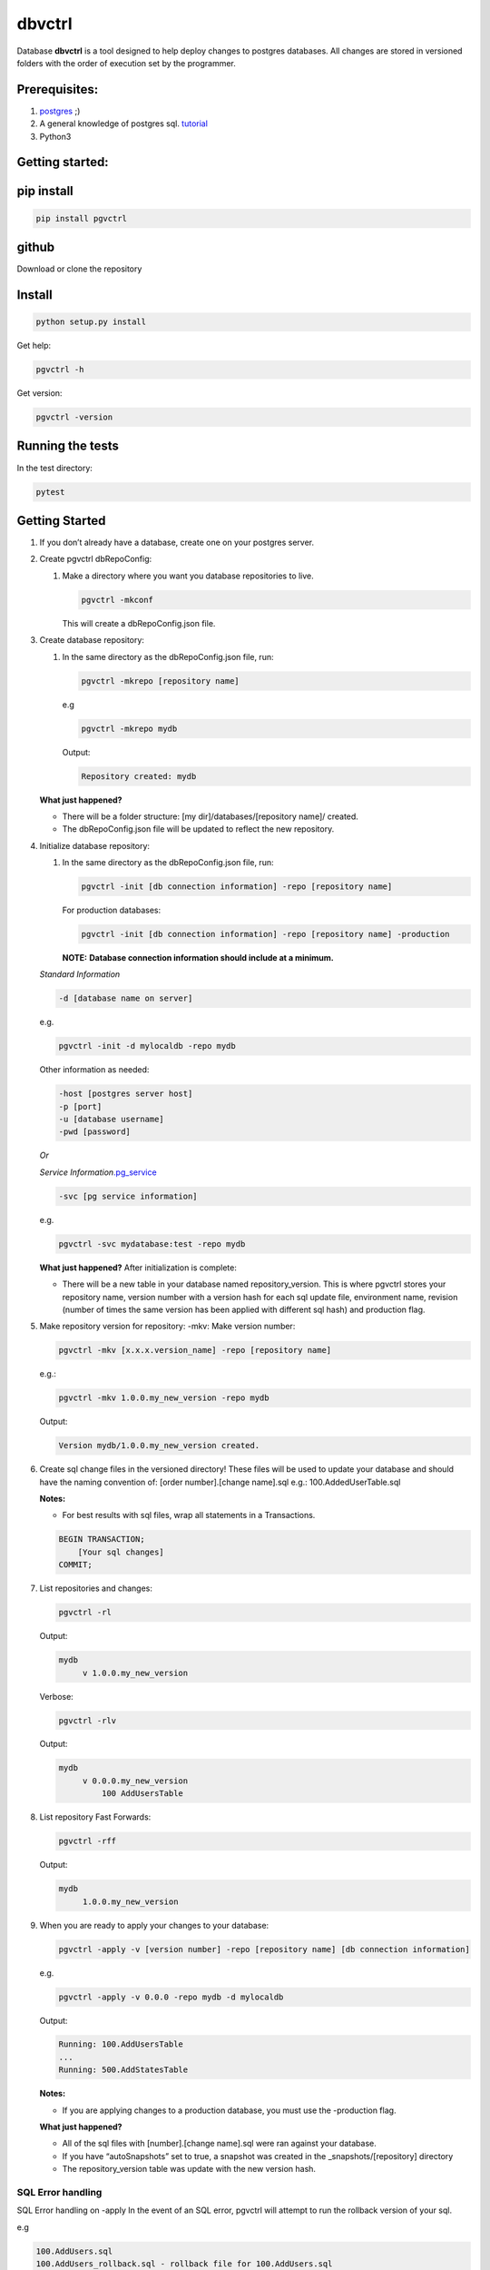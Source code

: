 dbvctrl
=======

Database **dbvctrl** is a tool designed to help deploy changes to
postgres databases. All changes are stored in versioned folders with the
order of execution set by the programmer.

Prerequisites:
--------------

#. `postgres <https://www.postgresql.org/>`__ ;)
#. A general knowledge of postgres sql.
   `tutorial <http://www.postgresqltutorial.com/>`__
#. Python3

Getting started:
----------------

pip install
-----------

.. code-block::

    pip install pgvctrl

github
------

Download or clone the repository

Install
-------

.. code-block::

   python setup.py install

Get help:

.. code-block::

   pgvctrl -h

Get version:

.. code-block::

    pgvctrl -version

Running the tests
-----------------

In the test directory:

.. code-block::

   pytest

.. _getting-started-1:

Getting Started
---------------

#. If you don’t already have a database, create one on your postgres
   server.
#. Create pgvctrl dbRepoConfig:

   1. Make a directory where you want you database repositories to live.

      .. code-block::

         pgvctrl -mkconf

      This will create a dbRepoConfig.json file.

#. Create database repository:

   1. In the same directory as the dbRepoConfig.json file, run:

      .. code-block::

         pgvctrl -mkrepo [repository name]

      e.g

      .. code-block::

         pgvctrl -mkrepo mydb

      Output:

      .. code-block::

         Repository created: mydb

   **What just happened?**\ 

   -  There will be a folder structure: [my dir]/databases/[repository
      name]/ created.
   -  The dbRepoConfig.json file will be updated to reflect the new
      repository.

#. Initialize database repository:

   1. In the same directory as the dbRepoConfig.json file, run:

      .. code-block::

         pgvctrl -init [db connection information] -repo [repository name]

      For production databases:

      .. code-block::

         pgvctrl -init [db connection information] -repo [repository name] -production

      **NOTE:**\  **Database connection information should include at a
      minimum.**

   *Standard Information*

   .. code-block::

      -d [database name on server]

   e.g.

   .. code-block::

      pgvctrl -init -d mylocaldb -repo mydb

   Other information as needed:

   .. code-block::

       -host [postgres server host]
       -p [port]
       -u [database username]
       -pwd [password]

   *Or*

   *Service
   Information*\ `.pg_service <https://www.postgresql.org/docs/9.6/static/libpq-pgservice.html>`__

   .. code-block::

      -svc [pg service information]

   e.g.

   .. code-block::

      pgvctrl -svc mydatabase:test -repo mydb

   **What just happened?**\  After initialization is complete:

   -  There will be a new table in your database named
      repository_version. This is where pgvctrl stores your repository
      name, version number with a version hash for each sql update file,
      environment name, revision (number of times the same version has
      been applied with different sql hash) and production flag.

#. Make repository version for repository: -mkv: Make version number:

   .. code-block::

      pgvctrl -mkv [x.x.x.version_name] -repo [repository name]

   e.g.:

   .. code-block::

      pgvctrl -mkv 1.0.0.my_new_version -repo mydb

   Output:

   .. code-block::

      Version mydb/1.0.0.my_new_version created.

#. Create sql change files in the versioned directory! These files will
   be used to update your database and should have the naming convention
   of: [order number].[change name].sql e.g.: 100.AddedUserTable.sql

   **Notes:**

   * For best results with sql files, wrap all statements in a Transactions.

   .. code-block::

       BEGIN TRANSACTION;
           [Your sql changes] 
       COMMIT;

#. List repositories and changes:

   .. code-block::

      pgvctrl -rl

   Output:

   .. code-block::

      mydb
           v 1.0.0.my_new_version

   Verbose:

   .. code-block::

      pgvctrl -rlv

   Output:

   .. code-block::

      mydb
           v 0.0.0.my_new_version
               100 AddUsersTable


#. List repository Fast Forwards:

   .. code-block::

      pgvctrl -rff

   Output:

   .. code-block::

      mydb
           1.0.0.my_new_version

#. When you are ready to apply your changes to your database:

   .. code-block::

      pgvctrl -apply -v [version number] -repo [repository name] [db connection information]

   e.g.

   .. code-block::

      pgvctrl -apply -v 0.0.0 -repo mydb -d mylocaldb

   Output:

   .. code-block::

      Running: 100.AddUsersTable
      ...
      Running: 500.AddStatesTable

   **Notes:**

   -  If you are applying changes to a production database, you must use
      the -production flag.

   **What just happened?**

   -  All of the sql files with [number].[change name].sql were ran
      against your database.
   -  If you have “autoSnapshots” set to true, a snapshot was created in
      the \_snapshots/[repository] directory
   -  The repository_version table was update with the new version hash.

SQL Error handling
~~~~~~~~~~~~~~~~~~

SQL Error handling on -apply In the event of an SQL error, pgvctrl will attempt to run the rollback version of your sql.

e.g

.. code-block::


    100.AddUsers.sql
    100.AddUsers_rollback.sql - rollback file for 100.AddUsers.sql

-  If your rollback file does not exist or fails, the -apply command fails and no sql after the first failing sql file will be ran.
-  If the rollback file succeeds, all other sql files will be ran until all files have been applied if they can be.

Working with environments:
~~~~~~~~~~~~~~~~~~~~~~~~~~

Setting up environment versions in repositories help ensure versions get
deployed to the proper database.

Making and setting environments.
~~~~~~~~~~~~~~~~~~~~~~~~~~~~~~~~

-mkenv: Make environment type:
~~~~~~~~~~~~~~~~~~~~~~~~~~~~~~

.. code-block::

   pgvctrl -mkenv [env_name] -repo [repository name]

e.g.:

.. code-block::

   pgvctrl -mkenv test -repo mydb

Output:

.. code-block::

   Repository environment created: mydb test

-setenv: Set environment type to a version:
~~~~~~~~~~~~~~~~~~~~~~~~~~~~~~~~~~~~~~~~~~~

.. code-block::

   pgvctrl -setenv [env_name] -v [x.x] -repo [repository name]

e.g.:

.. code-block::

   pgvctrl -setenv test -v 1.0.0 -repo mydb

Output:

.. code-block::

   Repository environment set: mydb test 1.0.0

-init database with environment:
~~~~~~~~~~~~~~~~~~~~~~~~~~~~~~~~

.. code-block::

   pgvctrl -init [db connection information] -repo [repository name] -setenv [env_name]

For production databases:

.. code-block::

   pgvctrl -init [db connection information] -repo [repository name] -setenv [env_name] -production

Output:

.. code-block::

   Database initialized environment [env_name]

-apply using -env:
~~~~~~~~~~~~~~~~~~

.. code-block::

   pgvctrl -apply -env [env_name] -repo [repository name] [db connection information]

e.g.

.. code-block::

   pgvctrl -apply -env test -repo mydb -d mylocaldb

Output:

.. code-block::

   Running: 100.AddUsersTable
   ...
   Running: 500.AddStatesTable
   Applied: mydb v 1.1.0.MyVersion.0

What else can pgvctrl do?
-------------------------

-chkver: Check the version and repo on a database:
~~~~~~~~~~~~~~~~~~~~~~~~~~~~~~~~~~~~~~~~~~~~~~~~~~

.. code-block::

   pgvctrl -chkver -repo [repository name] [db connection information]

e.g:

.. code-block::

    pgvctrl -chkver -repo mydb -d mylocaldb

Output:

.. code-block::

   mydb: 0.0.0.first.0

-rmenv: Remove environment type:
~~~~~~~~~~~~~~~~~~~~~~~~~~~~~~~~

.. code-block::

   pgvctrl -rmenv [env_name] -repo [repository name]

e.g.:

.. code-block::

   pgvctrl -rmenv test -repo mydb

Output:

.. code-block::

   Repository environment removed: mydb test

-rmrepo: Remove Repository
~~~~~~~~~~~~~~~~~~~~~~~~~~

.. code-block::

   pgvctrl -rmrepo [repository name]

e.g.:

.. code-block::

   pgvctrl -rmrepo test

Output:

.. code-block::

   Repository removed: test

**Notes:**\

* If this command does not remove the folder from database, you must remove it and its contents yourself. This is a safety measure.
* Any repository folders left behind will be displayed as UNREGISTERED when the -rl option is used.

Manage schemas and tables in Snapshots and Fast Forwards
~~~~~~~~~~~~~~~~~~~~~~~~~~~~~~~~~~~~~~~~~~~~~~~~~~~~~~~~

Manage schemas (–schema, –exclude-schema, –rm-schema, –rmexclude-schema):
^^^^^^^^^^^^^^^^^^^^^^^^^^^^^^^^^^^^^^^^^^^^^^^^^^^^^^^^^^^^^^^^^^^^^^^^^

#. Allows the user to say what schemas structures to include/exclude
   when snapshots and Fast Forwards are created.
#. The ‘rm’ arguments allow the user to remove schemas from the included
   and excluded lists.

To include a schema:

.. code-block::

   pgvctrl --schema membership -repo pgvctrl_test

Output:

.. code-block::

   Repository added: pgvctrl_test
   include-schemas ['membership']

**What happens?**\ 

-  The dbRepoConfig.json file with have the membership schema added to
   the includeSchemas list property of the “pgvctrl_test” repository

Manage table (–table, –exclude-table, –rm-table, –rmexclude-table):
^^^^^^^^^^^^^^^^^^^^^^^^^^^^^^^^^^^^^^^^^^^^^^^^^^^^^^^^^^^^^^^^^^^

#. Allows the user to say what tables structures to include/exclude when
   snapshots and Fast Forwards are created.
#. The ‘rm’ arguments allow the user to remove tables from the included
   and excluded lists.

To include a table:

.. code-block::

   pgvctrl --table membership.user -repo pgvctrl_test

Output:

.. code-block::

   Repository added: pgvctrl_test
   include-table ['membership.user']

**Notes:**

#. If a table/schema is included and then later excluded, the table/schema is moved from included to exclude and vice versa.
#. Include table/schema works the same as with pg_dump.

Fast Forward (-setff, -applyff)
~~~~~~~~~~~~~~~~~~~~~~~~~~~~~~~

**What are Fast Forwards?**\  Fast forwards are snapshots of the
database structure at the time the snapshot was taken.

**Notes:**

#. There can be only one per repository version!
#. The table holding the repository information (repository_version) will be saved as an insert in the fast forward and snapshots.
#. Currently, only the schema is saved with fast forwards.
#. If there were database schema changes outside of pgvctrl, it will be captured in the fast forward.
#. Fast forwards should only be applied to empty databases.

-setff: Set version fast forward
^^^^^^^^^^^^^^^^^^^^^^^^^^^^^^^^

.. code-block::

   -setff -repo [repository name] [db connection information]

-applyff: Apply version fast forward
^^^^^^^^^^^^^^^^^^^^^^^^^^^^^^^^^^^^

.. code-block::

   -applyff [Fast Forward Name] -repo [repository name] [db connection information]

Manage data (-pulldata, -pushdata)
~~~~~~~~~~~~~~~~~~~~~~~~~~~~~~~~~~

There could be many reason why one would want to manage data:

#. Lookup tables.
#. Testing data.
#. Just because your boss wants you too.

-pulldata: Pull data from repository by table
^^^^^^^^^^^^^^^^^^^^^^^^^^^^^^^^^^^^^^^^^^^^^

.. code-block::

   -pulldata [-t [table name]] -repo [repository name] [db connection information]

e.g.

.. code-block::

   -pulldata -t error_set -t membership.user_state -repo mydb -d mylocaldb

Output:

.. code-block::

   
   Pulling: error_set
   Pulling: membership.user_state
   

**What happens?**\ 

-  The data folder for the repository is created.
-  One sql file per table is created with the table name was the file
   name.
-  A data.json file is created in data folder as well.

**Notes:**\  If you are just setting up data pulls for the first time,
you can add one or more tables with the [-t [table name]] option.

-pushdata: Push data from repository to database
^^^^^^^^^^^^^^^^^^^^^^^^^^^^^^^^^^^^^^^^^^^^^^^^

Once you have your data in your repository, pushing data is easy.

.. code-block::

   -pushdata -repo [repository name] [db connection information]

e.g. For pushing by table(s).

.. code-block::

   -pushdata -t error_set -t process_state -repo mydb -d mylocaldb

e.g. For pushing all tables.

.. code-block::

   -pushdata -repo mydb -d mylocaldb

Output:

.. code-block::

   Pushing Data
   Running: error_set.sql

**Notes:**
For interdependent data pushes, create _pre_push.sql and _post_push.sql files in the
data folder to have pgvctrl execute before and after the data push.

e.g.

.. code-block::

    data/
        _pre_push.sql
        error_set.sql
        membership.user_state.sql
        _post_push.sql

-dump-database: Dump the repositories database
^^^^^^^^^^^^^^^^^^^^^^^^^^^^^^^^^^^^^^^^^^^^^^

You can dump the database based on the repository backing it. This means
includes/excludes for schemas and tables are honored during the database
backup.

.. code-block::

    -dump-database -repo [repository name] [db connection information]

e.g. For dumping the database.

.. code-block::

    -dump-database -repo mydb -d mylocaldb

Output:

.. code-block::

    Do you want to dump the database? [YES/NO]
    :[Type YES]
    Repository mydb database backed up


**What happens?**\

-  The _databaseBackup/[repository name] folder is created if it doesn't exist.
-  The backup [repository name][.environment].[sting date].sql file is created.


dbRepoConfig.json
~~~~~~~~~~~~~~~~~

The dbRepoConfig.json files is the configuration file for your
repositories. The autoSnapshots setting, if set to true, creates
snapshots of your repository each time a change is applied to your
database. The defaultVersionStorage object is used to build the table
that stores your repository information in the database on
initialization. Each repository can be set up with different repository
table structures as you see fit. The root setting tells pgvctrl where to
look for the repositories.

.. code-block::

    {
        "autoSnapshots": true,
        "dumpDatabaseOptionsDefault": "-Fc -Z 9",
        "defaultVersionStorage": {
            "env": "env",
            "isProduction": "is_production",
            "repository": "repository_name",
            "revision": "revision",
            "table": "repository_version",
            "tableOwner": null,
            "version": "version",
            "versionHash": "version_hash"
    },
        "repositories": [
            {
            "dumpDatabaseOptions": "-Fc -Z 9",
            "envs": {
                "your_test": "1.0.1",
                "your_qa": "1.0.0",
                "your_prod": "0.9.0"
            },
            "name": "YouRepoName",
                "versionStorage": {
                    "env": "env",
                    "isProduction": "is_production",
                    "repository": "repository_name",
                    "revision": "revision",
                    "table": "repository_version",
                    "tableOwner": null,
                    "version": "version",
                    "versionHash": "version_hash"
                }
            }
        ],
        "root": "databases"
    }

data.json
~~~~~~~~~

The data.json file holds the list of tables for pushing and pulling data
to and from your database. The column-inserts setting tells pgvctrl to
create the table with insert statements if set to true. If false, the
table is created with postgres copy. When data is pushed to the
database, all relationships are dropped and recreated when the copy is
complete.

Example data.json file:

.. code-block::

   [
       {
           "apply-order": 0,
           "column-inserts": true,
           "table": "error_set"
       },
       {
           "apply-order": 0,
           "column-inserts": true,
           "table": "membership.user_state"
       }
   ]

License
-------

This project is licensed under the MIT License, provided in repository.

Authors
-------

-  Heath Sutton - *Initial work* - `87th Street Development <https://github.com/87thstdev/pgvctrl/>`_.
